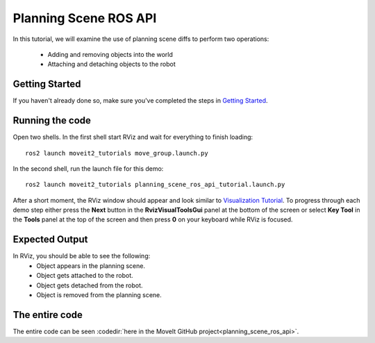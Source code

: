 Planning Scene ROS API
==================================

In this tutorial, we will examine the use of planning scene diffs to perform
two operations:

 * Adding and removing objects into the world
 * Attaching and detaching objects to the robot

Getting Started
---------------
If you haven't already done so, make sure you've completed the steps in `Getting Started <../getting_started/getting_started.html>`_.

Running the code
----------------
Open two shells. In the first shell start RViz and wait for everything to finish loading: ::

  ros2 launch moveit2_tutorials move_group.launch.py

In the second shell, run the launch file for this demo: ::

  ros2 launch moveit2_tutorials planning_scene_ros_api_tutorial.launch.py

After a short moment, the RViz window should appear and look similar to `Visualization Tutorial <../quickstart_in_rviz/quickstart_in_rviz_tutorial.html#rviz-visual-tools>`_. To progress through each demo step either press the **Next** button in the **RvizVisualToolsGui** panel at the bottom of the screen or select **Key Tool** in the **Tools** panel at the top of the screen and then press **0** on your keyboard while RViz is focused.

Expected Output
---------------
In RViz, you should be able to see the following:
 * Object appears in the planning scene.
 * Object gets attached to the robot.
 * Object gets detached from the robot.
 * Object is removed from the planning scene.

The entire code
---------------
The entire code can be seen :codedir:`here in the MoveIt GitHub project<planning_scene_ros_api>`.

.. tutorial-formatter:: ./src/planning_scene_ros_api_tutorial.cpp

..
  TODO(JafarAbdi): Add the launch file section back (see https://github.com/ros-planning/moveit_tutorials/blob/master/doc/planning_scene_ros_api/planning_scene_ros_api_tutorial.rst#the-launch-file)
